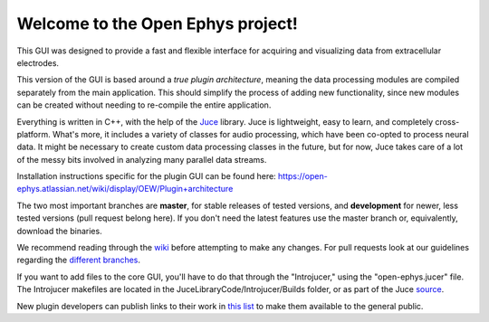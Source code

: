 ==================================
Welcome to the Open Ephys project!
==================================

This GUI was designed to provide a fast and flexible interface for acquiring and visualizing data from extracellular electrodes.

This version of the GUI is based around a *true plugin architecture*, meaning the data processing modules are compiled separately from the main application. This should simplify the process of adding new functionality, since new modules can be created without needing to re-compile the entire application.

Everything is written in C++, with the help of the Juce_ library. Juce is lightweight, easy to learn, and completely cross-platform. What's more, it includes a variety of classes for audio processing, which have been co-opted to process neural data. It might be necessary to create custom data processing classes in the future, but for now, Juce takes care of a lot of the messy bits involved in analyzing many parallel data streams.

Installation instructions specific for the plugin GUI can be found here: https://open-ephys.atlassian.net/wiki/display/OEW/Plugin+architecture

The two most important branches are **master**, for stable releases of tested versions, and **development** for newer, less tested versions (pull request belong here). If you don't need the latest features use the master branch or, equivalently, download the binaries.

We recommend reading through the wiki_ before attempting to make any changes. For pull requests look at our guidelines regarding the `different branches`_.

If you want to add files to the core GUI, you'll have to do that through the "Introjucer," using the "open-ephys.jucer" file. The Introjucer makefiles are located in the JuceLibraryCode/Introjucer/Builds folder, or as part of the Juce source_.

New plugin developers can publish links to their work in `this list`_ to make them available to the general public.

.. _source: https://github.com/julianstorer/juce
.. _JUCE: http://www.rawmaterialsoftware.com/juce.php
.. _wiki: http://open-ephys.atlassian.net
.. _different branches: https://open-ephys.atlassian.net/wiki/display/OEW/Using+Git
.. _this list: https://open-ephys.atlassian.net/wiki/display/OEW/Third-party+plugin+repositories
